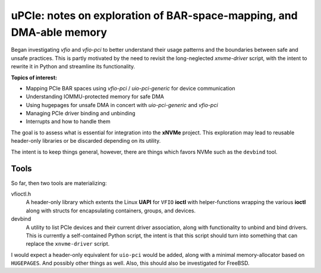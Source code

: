 uPCIe: notes on exploration of BAR-space-mapping, and DMA-able memory
=====================================================================

Began investigating `vfio` and `vfio-pci` to better understand their usage
patterns and the boundaries between safe and unsafe practices. This is partly
motivated by the need to revisit the long-neglected `xnvme-driver` script, with
the intent to rewrite it in Python and streamline its functionality.

**Topics of interest:**

- Mapping PCIe BAR spaces using `vfio-pci` / `uio-pci-generic` for device communication
- Understanding IOMMU-protected memory for safe DMA
- Using hugepages for unsafe DMA in concert with `uio-pci-generic` and `vfio-pci`
- Managing PCIe driver binding and unbinding
- Interrupts and how to handle them

The goal is to assess what is essential for integration into the **xNVMe** project.
This exploration may lead to reusable header-only libraries or be discarded
depending on its utility.

The intent is to keep things general, however, there are things which favors
NVMe such as the ``devbind`` tool.

Tools
-----

So far, then two tools are materializing:

vfioctl.h
  A header-only library which extents the Linux **UAPI** for ``VFIO`` **ioctl**
  with helper-functions wrapping the various **ioctl** along with structs for
  encapsulating containers, groups, and devices.

devbind
  A utility to list PCIe devices and their current driver association,
  along with functionality to unbind and bind drivers. This is currently a
  self-contained Python script, the intent is that this script should turn into
  something that can replace the ``xnvme-driver`` script.

I would expect a header-only equivalent for ``uio-pci`` would be added, along
with a minimal memory-allocator based on ``HUGEPAGES``. And possibly other
things as well. Also, this should also be investigated for FreeBSD.